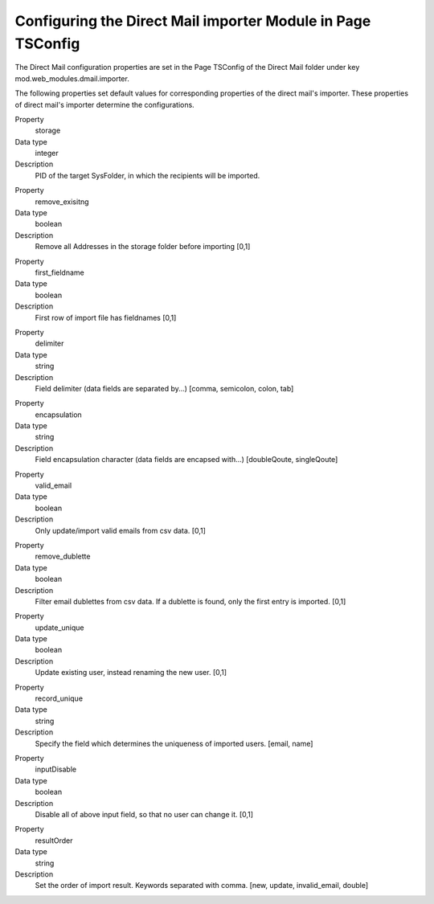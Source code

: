 ﻿

.. ==================================================
.. FOR YOUR INFORMATION
.. --------------------------------------------------
.. -*- coding: utf-8 -*- with BOM.

.. ==================================================
.. DEFINE SOME TEXTROLES
.. --------------------------------------------------
.. role::   underline
.. role::   typoscript(code)
.. role::   ts(typoscript)
   :class:  typoscript
.. role::   php(code)


Configuring the Direct Mail importer Module in Page TSConfig
------------------------------------------------------------

The Direct Mail configuration properties are set in the Page TSConfig
of the Direct Mail folder under key mod.web\_modules.dmail.importer.

The following properties set default values for corresponding
properties of the direct mail's importer. These properties of direct
mail's importer determine the configurations.

.. ### BEGIN~OF~TABLE ###

.. container:: table-row

   Property
         storage

   Data type
         integer

   Description
         PID of the target SysFolder, in which the recipients will be imported.


.. container:: table-row

   Property
         remove\_exisitng

   Data type
         boolean

   Description
         Remove all Addresses in the storage folder before importing [0,1]


.. container:: table-row

   Property
         first\_fieldname

   Data type
         boolean

   Description
         First row of import file has fieldnames [0,1]


.. container:: table-row

   Property
         delimiter

   Data type
         string

   Description
         Field delimiter (data fields are separated by...) [comma, semicolon,
         colon, tab]


.. container:: table-row

   Property
         encapsulation

   Data type
         string

   Description
         Field encapsulation character (data fields are encapsed with...)
         [doubleQoute, singleQoute]


.. container:: table-row

   Property
         valid\_email

   Data type
         boolean

   Description
         Only update/import valid emails from csv data. [0,1]


.. container:: table-row

   Property
         remove\_dublette

   Data type
         boolean

   Description
         Filter email dublettes from csv data. If a dublette is found, only the
         first entry is imported. [0,1]


.. container:: table-row

   Property
         update\_unique

   Data type
         boolean

   Description
         Update existing user, instead renaming the new user. [0,1]


.. container:: table-row

   Property
         record\_unique

   Data type
         string

   Description
         Specify the field which determines the uniqueness of imported users.
         [email, name]


.. container:: table-row

   Property
         inputDisable

   Data type
         boolean

   Description
         Disable all of above input field, so that no user can change it. [0,1]


.. container:: table-row

   Property
         resultOrder

   Data type
         string

   Description
         Set the order of import result. Keywords separated with comma. [new,
         update, invalid\_email, double]


.. ###### END~OF~TABLE ######


